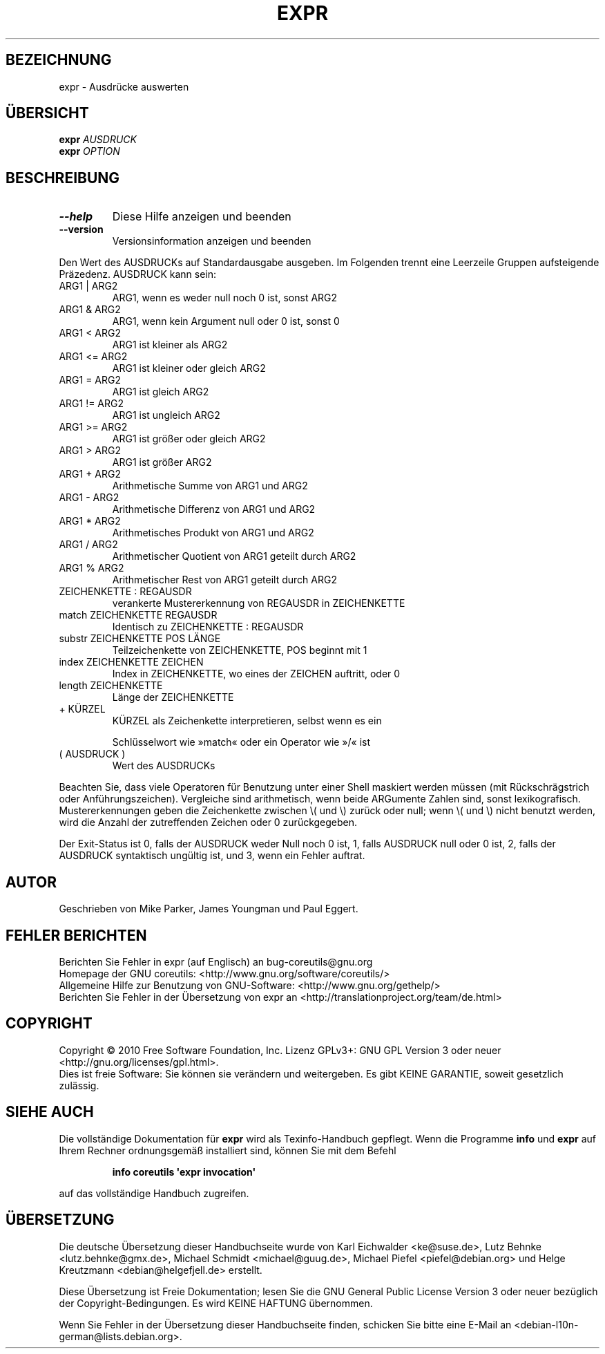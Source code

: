 .\" DO NOT MODIFY THIS FILE!  It was generated by help2man 1.35.
.\"*******************************************************************
.\"
.\" This file was generated with po4a. Translate the source file.
.\"
.\"*******************************************************************
.TH EXPR 1 "April 2010" "GNU coreutils 8.5" "Dienstprogramme für Benutzer"
.SH BEZEICHNUNG
expr \- Ausdrücke auswerten
.SH ÜBERSICHT
\fBexpr\fP \fIAUSDRUCK\fP
.br
\fBexpr\fP \fIOPTION\fP
.SH BESCHREIBUNG
.\" Add any additional description here
.TP 
\fB\-\-help\fP
Diese Hilfe anzeigen und beenden
.TP 
\fB\-\-version\fP
Versionsinformation anzeigen und beenden
.PP
Den Wert des AUSDRUCKs auf Standardausgabe ausgeben. Im Folgenden trennt
eine Leerzeile Gruppen aufsteigende Präzedenz. AUSDRUCK kann sein:
.TP 
ARG1 | ARG2
ARG1, wenn es weder null noch 0 ist, sonst ARG2
.TP 
ARG1 & ARG2
ARG1, wenn kein Argument null oder 0 ist, sonst 0
.TP 
ARG1 < ARG2
ARG1 ist kleiner als ARG2
.TP 
ARG1 <= ARG2
ARG1 ist kleiner oder gleich ARG2
.TP 
ARG1 = ARG2
ARG1 ist gleich ARG2
.TP 
ARG1 != ARG2
ARG1 ist ungleich ARG2
.TP 
ARG1 >= ARG2
ARG1 ist größer oder gleich ARG2
.TP 
ARG1 > ARG2
ARG1 ist größer ARG2
.TP 
ARG1 + ARG2
Arithmetische Summe von ARG1 und ARG2
.TP 
ARG1 \- ARG2
Arithmetische Differenz von ARG1 und ARG2
.TP 
ARG1 * ARG2
Arithmetisches Produkt von ARG1 und ARG2
.TP 
ARG1 / ARG2
Arithmetischer Quotient von ARG1 geteilt durch ARG2
.TP 
ARG1 % ARG2
Arithmetischer Rest von ARG1 geteilt durch ARG2
.TP 
ZEICHENKETTE : REGAUSDR
verankerte Mustererkennung von REGAUSDR in ZEICHENKETTE
.TP 
match ZEICHENKETTE REGAUSDR
Identisch zu ZEICHENKETTE : REGAUSDR
.TP 
substr ZEICHENKETTE POS LÄNGE
Teilzeichenkette von ZEICHENKETTE, POS beginnt mit 1
.TP 
index ZEICHENKETTE ZEICHEN
Index in ZEICHENKETTE, wo eines der ZEICHEN auftritt, oder 0
.TP 
length ZEICHENKETTE
Länge der ZEICHENKETTE
.TP 
+ KÜRZEL
KÜRZEL als Zeichenkette interpretieren, selbst wenn es ein
.IP
Schlüsselwort wie »match« oder ein Operator wie »/« ist
.TP 
( AUSDRUCK )
Wert des AUSDRUCKs
.PP
Beachten Sie, dass viele Operatoren für Benutzung unter einer Shell maskiert
werden müssen (mit Rückschrägstrich oder Anführungszeichen). Vergleiche sind
arithmetisch, wenn beide ARGumente Zahlen sind, sonst
lexikografisch. Mustererkennungen geben die Zeichenkette zwischen \e( und
\e) zurück oder null; wenn \e( und \e) nicht benutzt werden, wird die Anzahl
der zutreffenden Zeichen oder 0 zurückgegeben.
.PP
Der Exit‐Status ist 0, falls der AUSDRUCK weder Null noch 0 ist, 1, falls
AUSDRUCK null oder 0 ist, 2, falls der AUSDRUCK syntaktisch ungültig ist,
und 3, wenn ein Fehler auftrat.
.SH AUTOR
Geschrieben von Mike Parker, James Youngman und Paul Eggert.
.SH "FEHLER BERICHTEN"
Berichten Sie Fehler in expr (auf Englisch) an bug\-coreutils@gnu.org
.br
Homepage der GNU coreutils: <http://www.gnu.org/software/coreutils/>
.br
Allgemeine Hilfe zur Benutzung von GNU\-Software:
<http://www.gnu.org/gethelp/>
.br
Berichten Sie Fehler in der Übersetzung von expr an
<http://translationproject.org/team/de.html>
.SH COPYRIGHT
Copyright \(co 2010 Free Software Foundation, Inc. Lizenz GPLv3+: GNU GPL
Version 3 oder neuer <http://gnu.org/licenses/gpl.html>.
.br
Dies ist freie Software: Sie können sie verändern und weitergeben. Es gibt
KEINE GARANTIE, soweit gesetzlich zulässig.
.SH "SIEHE AUCH"
Die vollständige Dokumentation für \fBexpr\fP wird als Texinfo\-Handbuch
gepflegt. Wenn die Programme \fBinfo\fP und \fBexpr\fP auf Ihrem Rechner
ordnungsgemäß installiert sind, können Sie mit dem Befehl
.IP
\fBinfo coreutils \(aqexpr invocation\(aq\fP
.PP
auf das vollständige Handbuch zugreifen.

.SH ÜBERSETZUNG
Die deutsche Übersetzung dieser Handbuchseite wurde von
Karl Eichwalder <ke@suse.de>,
Lutz Behnke <lutz.behnke@gmx.de>,
Michael Schmidt <michael@guug.de>,
Michael Piefel <piefel@debian.org>
und
Helge Kreutzmann <debian@helgefjell.de>
erstellt.

Diese Übersetzung ist Freie Dokumentation; lesen Sie die
GNU General Public License Version 3 oder neuer bezüglich der
Copyright-Bedingungen. Es wird KEINE HAFTUNG übernommen.

Wenn Sie Fehler in der Übersetzung dieser Handbuchseite finden,
schicken Sie bitte eine E-Mail an <debian-l10n-german@lists.debian.org>.
